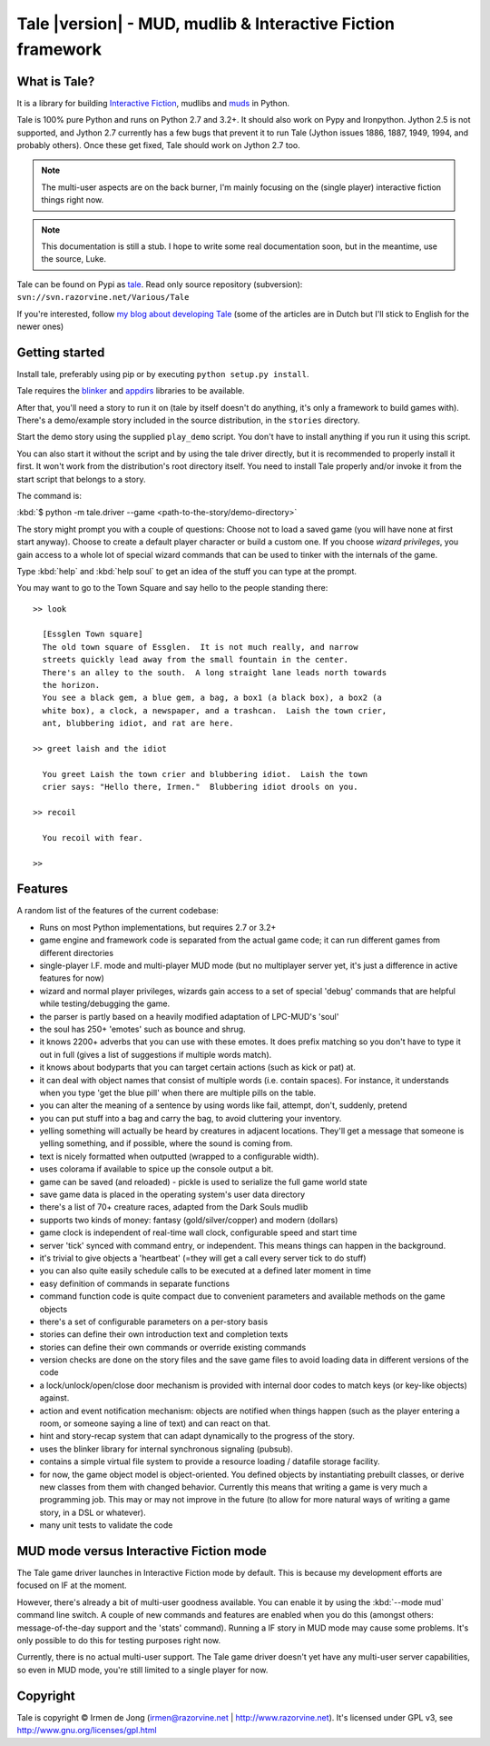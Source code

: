 ************************************************************
Tale |version| - MUD, mudlib & Interactive Fiction framework
************************************************************

.. image:: _static/tale-large.png
    :align: center
    :alt: Tale logo

What is Tale?
-------------
It is a library for building `Interactive Fiction <http://en.wikipedia.org/wiki/Interactive_fiction>`_,
mudlibs and `muds <http://en.wikipedia.org/wiki/MUD>`_ in Python.

Tale is 100% pure Python and runs on Python 2.7 and 3.2+.
It should also work on Pypy and Ironpython.
Jython 2.5 is not supported, and Jython 2.7 currently has a few bugs that prevent it to run Tale (Jython issues
1886, 1887, 1949, 1994, and probably others). Once these get fixed, Tale should work on Jython 2.7 too.

.. note::
    The multi-user aspects are on the back burner, I'm mainly focusing on the (single player)
    interactive fiction things right now.

.. note::
    This documentation is still a stub. I hope to write some real documentation soon,
    but in the meantime, use the source, Luke.

Tale can be found on Pypi as `tale <http://pypi.python.org/pypi/tale/>`_.
Read only source repository (subversion): ``svn://svn.razorvine.net/Various/Tale``

If you're interested, follow `my blog about developing Tale <http://www.razorvine.net/blog/user/irmen/category/17>`_
(some of the articles are in Dutch but I'll stick to English for the newer ones)


Getting started
---------------
Install tale, preferably using pip or by executing ``python setup.py install``.

Tale requires the `blinker <http://pypi.python.org/pypi/blinker/>`_ and `appdirs <http://pypi.python.org/pypi/appdirs/>`_
libraries to be available.

After that, you'll need a story to run it on (tale by itself doesn't do anything,
it's only a framework to build games with).
There's a demo/example story included in the source distribution, in the ``stories`` directory.

Start the demo story using the supplied ``play_demo`` script.
You don't have to install anything if you run it using this script.

You can also start it without the script and by using the tale driver directly, but
it is recommended to properly install it first.
It won't work from the distribution's root directory itself. You need to install Tale properly
and/or invoke it from the start script that belongs to a story.

The command is:

:kbd:`$ python -m tale.driver --game <path-to-the-story/demo-directory>`

The story might prompt you with a couple of questions:
Choose not to load a saved game (you will have none at first start anyway).
Choose to create a default player character or build a custom one. If you choose *wizard privileges*, you
gain access to a whole lot of special wizard commands that can be used to tinker with the internals of the game.

Type :kbd:`help` and :kbd:`help soul` to get an idea of the stuff you can type at the prompt.

You may want to go to the Town Square and say hello to the people standing there::

    >> look

      [Essglen Town square]
      The old town square of Essglen.  It is not much really, and narrow
      streets quickly lead away from the small fountain in the center.
      There's an alley to the south.  A long straight lane leads north towards
      the horizon.
      You see a black gem, a blue gem, a bag, a box1 (a black box), a box2 (a
      white box), a clock, a newspaper, and a trashcan.  Laish the town crier,
      ant, blubbering idiot, and rat are here.

    >> greet laish and the idiot

      You greet Laish the town crier and blubbering idiot.  Laish the town
      crier says: "Hello there, Irmen."  Blubbering idiot drools on you.

    >> recoil

      You recoil with fear.

    >>

Features
--------

A random list of the features of the current codebase:

- Runs on most Python implementations, but requires 2.7 or 3.2+
- game engine and framework code is separated from the actual game code;
  it can run different games from different directories
- single-player I.F. mode and multi-player MUD mode (but no multiplayer server yet,
  it's just a difference in active features for now)
- wizard and normal player privileges, wizards gain access to a set of special 'debug' commands that are helpful
  while testing/debugging the game.
- the parser is partly based on a heavily modified adaptation of LPC-MUD's 'soul'
- the soul has 250+ 'emotes' such as bounce and shrug.
- it knows 2200+ adverbs that you can use with these emotes. It does prefix matching so you don't have to type
  it out in full (gives a list of suggestions if multiple words match).
- it knows about bodyparts that you can target certain actions (such as kick or pat) at.
- it can deal with object names that consist of multiple words (i.e. contain spaces). For instance, it understands
  when you type 'get the blue pill' when there are multiple pills on the table.
- you can alter the meaning of a sentence by using words like fail, attempt, don't, suddenly, pretend
- you can put stuff into a bag and carry the bag, to avoid cluttering your inventory.
- yelling something will actually be heard by creatures in adjacent locations. They'll get a message that
  someone is yelling something, and if possible, where the sound is coming from.
- text is nicely formatted when outputted (wrapped to a configurable width).
- uses colorama if available to spice up the console output a bit.
- game can be saved (and reloaded) - pickle is used to serialize the full game world state
- save game data is placed in the operating system's user data directory
- there's a list of 70+ creature races, adapted from the Dark Souls mudlib
- supports two kinds of money: fantasy (gold/silver/copper) and modern (dollars)
- game clock is independent of real-time wall clock, configurable speed and start time
- server 'tick' synced with command entry, or independent. This means things can happen in the background.
- it's trivial to give objects a 'heartbeat' (=they will get a call every server tick to do stuff)
- you can also quite easily schedule calls to be executed at a defined later moment in time
- easy definition of commands in separate functions
- command function code is quite compact due to convenient parameters and available methods on the game objects
- there's a set of configurable parameters on a per-story basis
- stories can define their own introduction text and completion texts
- stories can define their own commands or override existing commands
- version checks are done on the story files and the save game files to avoid loading data in different versions of the code
- a lock/unlock/open/close door mechanism is provided with internal door codes to match keys (or key-like objects) against.
- action and event notification mechanism: objects are notified when things happen (such as the player entering a room,
  or someone saying a line of text) and can react on that.
- hint and story-recap system that can adapt dynamically to the progress of the story.
- uses the blinker library for internal synchronous signaling (pubsub).
- contains a simple virtual file system to provide a resource loading / datafile storage facility.
- for now, the game object model is object-oriented. You defined objects by instantiating prebuilt classes,
  or derive new classes from them with changed behavior. Currently this means that writing a game is
  very much a programming job. This may or may not improve in the future (to allow for more natural ways
  of writing a game story, in a DSL or whatever).
- many unit tests to validate the code



MUD mode versus Interactive Fiction mode
----------------------------------------
The Tale game driver launches in Interactive Fiction mode by default.
This is because my development efforts are focused on IF at the moment.

However, there's already a bit of multi-user goodness available.
You can enable it by using the :kbd:`--mode mud` command line switch.
A couple of new commands and features are enabled when you do this
(amongst others: message-of-the-day support and the 'stats' command).
Running a IF story in MUD mode may cause some problems. It's only
possible to do this for testing purposes right now.

Currently, there is no actual multi-user support. The Tale game driver
doesn't yet have any multi-user server capabilities, so even in MUD mode,
you're still limited to a single player for now.


Copyright
---------

Tale is copyright © Irmen de Jong (irmen@razorvine.net | http://www.razorvine.net).
It's licensed under GPL v3, see http://www.gnu.org/licenses/gpl.html


